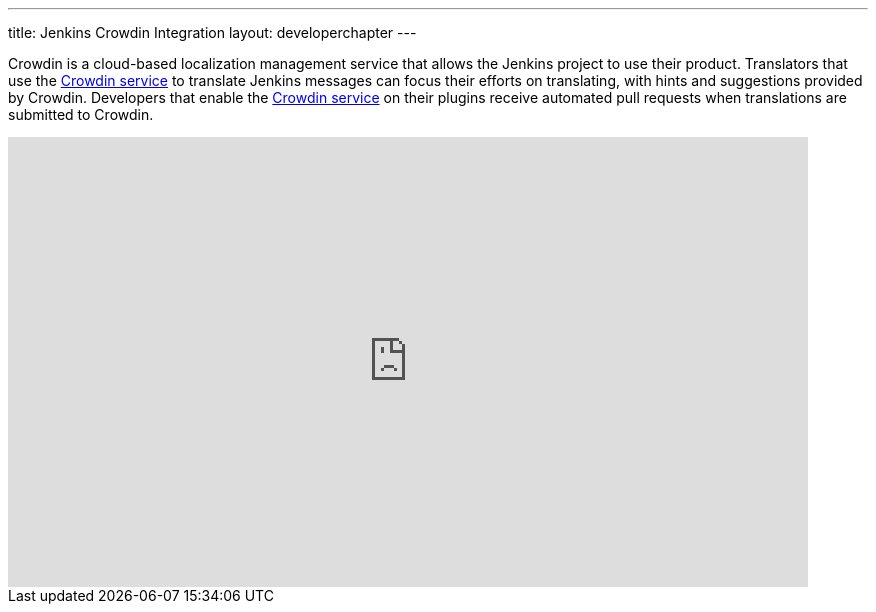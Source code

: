 ---
title: Jenkins Crowdin Integration
layout: developerchapter
---

Crowdin is a cloud-based localization management service that allows the Jenkins project to use their product.
Translators that use the link:https://crowdin.jenkins.io[Crowdin service] to translate Jenkins messages can focus their efforts on translating, with hints and suggestions provided by Crowdin.
Developers that enable the link:https://crowdin.jenkins.io[Crowdin service] on their plugins receive automated pull requests when translations are submitted to Crowdin.

video::40H0bqGRiL4[youtube,width=800,height=450]
